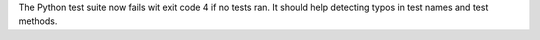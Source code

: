 The Python test suite now fails wit exit code 4 if no tests ran. It should
help detecting typos in test names and test methods.
